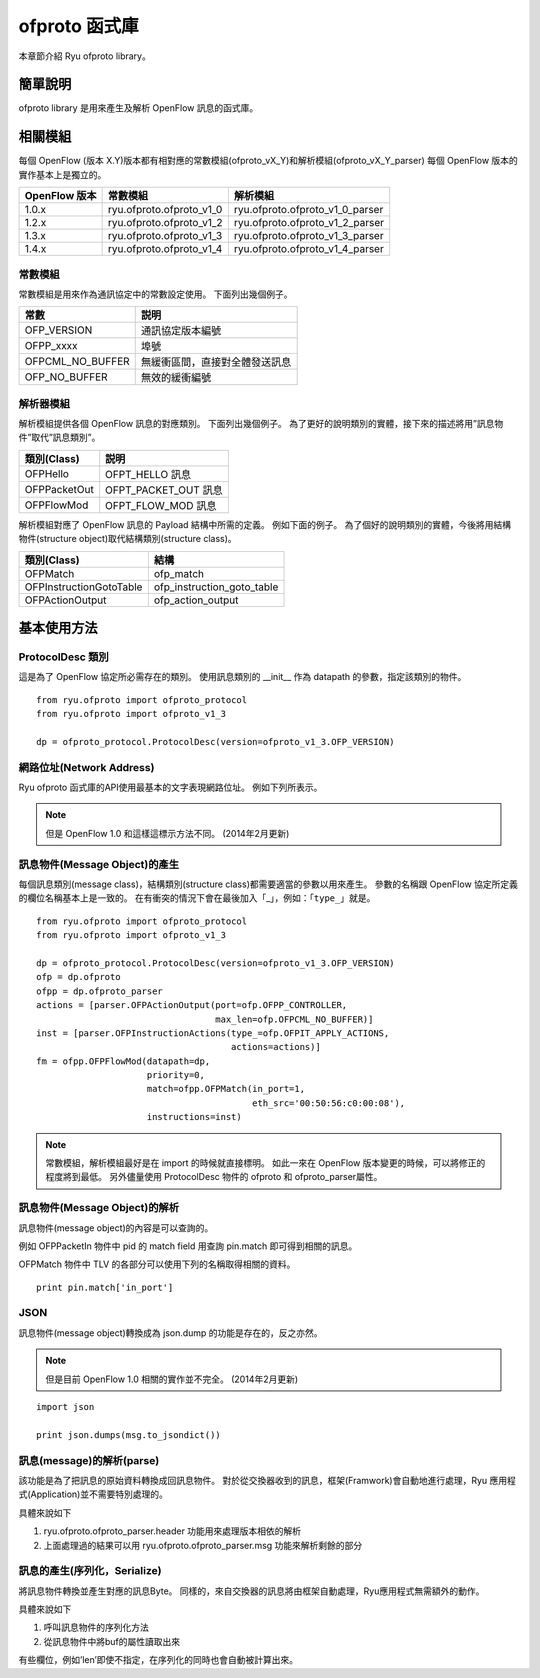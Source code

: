 ofproto 函式庫
=================

本章節介紹 Ryu ofproto library。

簡單說明
----

ofproto library 是用來產生及解析 OpenFlow 訊息的函式庫。


相關模組
--------------

每個 OpenFlow (版本 X.Y)版本都有相對應的常數模組(ofproto_vX_Y)和解析模組(ofproto_vX_Y_parser)
每個 OpenFlow 版本的實作基本上是獨立的。

================== ======================== ===============================
OpenFlow 版本       常數模組                   解析模組
================== ======================== ===============================
1.0.x              ryu.ofproto.ofproto_v1_0 ryu.ofproto.ofproto_v1_0_parser
1.2.x              ryu.ofproto.ofproto_v1_2 ryu.ofproto.ofproto_v1_2_parser
1.3.x              ryu.ofproto.ofproto_v1_3 ryu.ofproto.ofproto_v1_3_parser
1.4.x              ryu.ofproto.ofproto_v1_4 ryu.ofproto.ofproto_v1_4_parser
================== ======================== ===============================

常數模組
^^^^^^^^^^^^^^

常數模組是用來作為通訊協定中的常數設定使用。
下面列出幾個例子。

================ ==================================
常數             説明
================ ==================================
OFP_VERSION      通訊協定版本編號
OFPP_xxxx        埠號
OFPCML_NO_BUFFER 無緩衝區間，直接對全體發送訊息
OFP_NO_BUFFER    無效的緩衝編號
================ ==================================

解析器模組
^^^^^^^^^^^^^^^^^^

解析模組提供各個 OpenFlow 訊息的對應類別。
下面列出幾個例子。
為了更好的說明類別的實體，接下來的描述將用”訊息物件”取代”訊息類別”。

================ ==================================
類別(Class)       説明
================ ==================================
OFPHello         OFPT_HELLO 訊息
OFPPacketOut     OFPT_PACKET_OUT 訊息
OFPFlowMod       OFPT_FLOW_MOD 訊息
================ ==================================

解析模組對應了 OpenFlow 訊息的 Payload 結構中所需的定義。
例如下面的例子。
為了個好的說明類別的實體，今後將用結構物件(structure object)取代結構類別(structure class)。

======================= ==================================
類別(Class)              結構
======================= ==================================
OFPMatch                ofp_match
OFPInstructionGotoTable ofp_instruction_goto_table
OFPActionOutput         ofp_action_output
======================= ==================================

基本使用方法
--------------

ProtocolDesc 類別
^^^^^^^^^^^^^^^^^^

這是為了 OpenFlow 協定所必需存在的類別。
使用訊息類別的 __init__ 作為 datapath 的參數，指定該類別的物件。

.. rst-class:: sourcecode

::

    from ryu.ofproto import ofproto_protocol
    from ryu.ofproto import ofproto_v1_3

    dp = ofproto_protocol.ProtocolDesc(version=ofproto_v1_3.OFP_VERSION)

網路位址(Network Address)
^^^^^^^^^^^^^^^^^^^^
Ryu ofproto 函式庫的API使用最基本的文字表現網路位址。
例如下列所表示。

.. NOTE::

    但是 OpenFlow 1.0 和這樣這標示方法不同。
    (2014年2月更新)

=============== ===================
位址(address)種類 python文字表示
=============== ===================
MAC 位址         '00:03:47:8c:a1:b3'
IPv4 位址        '192.0.2.1'
IPv6 位址        '2001:db8::2'
=============== ===================

訊息物件(Message Object)的產生
^^^^^^^^^^^^^^^^^^^^^^^^^^^^

每個訊息類別(message class)，結構類別(structure class)都需要適當的參數以用來產生。
參數的名稱跟 OpenFlow 協定所定義的欄位名稱基本上是一致的。
在有衝突的情況下會在最後加入「_」，例如：「``type_``」就是。

.. rst-class:: sourcecode

::

    from ryu.ofproto import ofproto_protocol
    from ryu.ofproto import ofproto_v1_3

    dp = ofproto_protocol.ProtocolDesc(version=ofproto_v1_3.OFP_VERSION)
    ofp = dp.ofproto
    ofpp = dp.ofproto_parser
    actions = [parser.OFPActionOutput(port=ofp.OFPP_CONTROLLER,
                                      max_len=ofp.OFPCML_NO_BUFFER)]
    inst = [parser.OFPInstructionActions(type_=ofp.OFPIT_APPLY_ACTIONS,
                                         actions=actions)]
    fm = ofpp.OFPFlowMod(datapath=dp,
                         priority=0,
                         match=ofpp.OFPMatch(in_port=1,
                                             eth_src='00:50:56:c0:00:08'),
                         instructions=inst)

.. NOTE::

    常數模組，解析模組最好是在 import 的時候就直接標明。
    如此一來在 OpenFlow 版本變更的時候，可以將修正的程度將到最低。
    另外儘量使用 ProtocolDesc 物件的 ofproto 和 ofproto_parser屬性。

訊息物件(Message Object)的解析
^^^^^^^^^^^^^^^^^^^^^^^^^^^^

訊息物件(message object)的內容是可以查詢的。

例如 OFPPacketIn 物件中 pid 的 match field 用查詢 pin.match 即可得到相關的訊息。

OFPMatch 物件中 TLV 的各部分可以使用下列的名稱取得相關的資料。

.. rst-class:: sourcecode

::

    print pin.match['in_port']

JSON
^^^^

訊息物件(message object)轉換成為 json.dump 的功能是存在的，反之亦然。

.. NOTE::

    但是目前 OpenFlow 1.0 相關的實作並不完全。
    (2014年2月更新)

.. rst-class:: sourcecode

::

    import json

    print json.dumps(msg.to_jsondict())

訊息(message)的解析(parse)
^^^^^^^^^^^^^^^^^^^^^^^^^

該功能是為了把訊息的原始資料轉換成回訊息物件。
對於從交換器收到的訊息，框架(Framwork)會自動地進行處理，Ryu 應用程式(Application)並不需要特別處理的。

具體來說如下

1. ryu.ofproto.ofproto_parser.header 功能用來處理版本相依的解析
2. 上面處理過的結果可以用 ryu.ofproto.ofproto_parser.msg 功能來解析剩餘的部分

訊息的產生(序列化，Serialize)
^^^^^^^^^^^^^^^^^^^^^^^^^^^^^^^

將訊息物件轉換並產生對應的訊息Byte。
同樣的，來自交換器的訊息將由框架自動處理，Ryu應用程式無需額外的動作。

具體來說如下

1. 呼叫訊息物件的序列化方法
2. 從訊息物件中將buf的屬性讀取出來

有些欄位，例如’len’即使不指定，在序列化的同時也會自動被計算出來。
